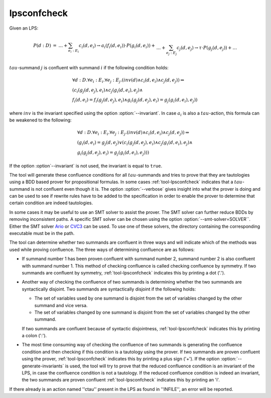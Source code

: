 .. index:: lpsconfcheck

.. _tool-lpsconfcheck:

lpsconfcheck
============

Given an LPS:

.. math::

   \begin{array}{lll}
   P(d:D) &=& \ldots + \sum_{e_i:E_i} c_i(d,e_i) \to a_i(f_i(d,e_i)) \cdot P(g_i(d,e_i)) +\\
   && \ldots + \sum_{e_j:E_j} c_j(d,e_j) \to \tau \cdot P(g_j(d,e_j)) + \ldots
   \end{array}

:math:`tau`-summand :math:`j` is confluent with summand :math:`i` if the
following condition holds:

.. math::

   \begin{array}{l}
   \forall d{:}D.\forall e_i{:}E_i. \forall e_j{:}E_j . (inv(d) \land c_i(d,e_i) \land c_j(d,e_j))  \Rightarrow\\
   (c_i(g_j(d,e_j),e_i) \land c_j(g_i(d,e_i),e_j) \land\\
   f_i(d,e_i) = f_i(g_j(d,e_j),e_i) \land g_i(g_j(d,e_j),e_i) = g_j(g_i(d,e_i),e_j))
   \end{array}

where :math:`inv` is the invariant specified using the option
:option:`--invariant`. In case :math:`a_i` is also a :math:`tau`-action, this
formula can be weakened to the following:

.. math::

   \begin{array}{l}
   \forall d{:}D. \forall e_i{:}E_i. \forall e_j{:}E_j . (inv(d) \land c_i(d,e_i) \land c_j(d,e_j)) \Rightarrow\\
   (g_i(d,e_i) = g_j(d,e_j) \lor (c_i(g_j(d,e_j),e_i) \land c_j(g_i(d, e_i),e_j) \land\\
   g_i(g_j(d,e_j),e_i) = g_j(g_i(d,e_i),e_j)))
   \end{array}

If the option :option`--invariant` is not used, the invariant is equal to
``true``.

The tool will generate these confluence conditions for all :math:`tau`-summands and
tries to prove that they are tautologies using a BDD based prover for
propositional formulas. In some cases :ref:`tool-lpsconfcheck` indicates that
a :math:`tau`-summand is not confluent even though it is. The option
:option:`--verbose` gives insight into what the prover is doing and can be used
to see if rewrite rules have to be added to the specification in order to enable
the prover to determine that certain condition are indeed tautologies.

In some cases it may be useful to use an SMT solver to assist the prover. The
SMT solver can further reduce BDDs by removing inconsistent paths. A specific
SMT solver can be chosen using the option :option:`--smt-solver=SOLVER``. Either
the SMT solver `Ario <http://www.eecs.umich.edu/~ario>`_ or `CVC3
<http://www.cs.nyu.edu/acsys/cvc3>`_ can be used. To use one of these solvers,
the directory containing the corresponding executable must be in the path.

The tool can determine whether two summands are confluent in three ways and will
indicate which of the methods was used while proving confluence. The three ways
of determining confluence are as follows: 

* If summand number 1 has been proven confluent with summand number 2, summand
  number 2 is also confluent with summand number 1. This method of checking
  confluence is called checking confluence by symmetry. If two summands are
  confluent by symmetry, :ref:`tool-lpsconfcheck` indicates this by printing
  a dot ('.').
* Another way of checking the confluence of two summands is determining whether
  the two summands are syntactically disjoint. Two summands are syntactically
  disjoint if the following holds: 
  
  * The set of variables used by one summand is disjoint from the set of
    variables changed by the other summand and vice versa.
  * The set of variables changed by one summand is disjoint from the set of
    variables changed by the other summand.
    
  If two summands are confluent because of syntactic disjointness,
  :ref:`tool-lpsconfcheck` indicates this by printing a colon (':').

* The most time consuming way of checking the confluence of two summands is
  generating the confluence condition and then checking if this condition is a
  tautology using the prover. If two summands are proven confluent using the
  prover, :ref:`tool-lpsconfcheck` indicates this by printing a plus sign
  ('+'). If the option :option:`--generate-invariants` is used, the
  tool will try to prove that the reduced confluence
  condition is an invariant of the LPS, in case the confluence condition is not
  a tautology. If the reduced confluence condition is indeed an invariant, the
  two summands are proven confluent :ref:`tool-lpsconfcheck` indicates this
  by printing an 'i'.

If there already is an action named ''ctau'' present in the LPS as found in
''INFILE'', an error will be reported.
